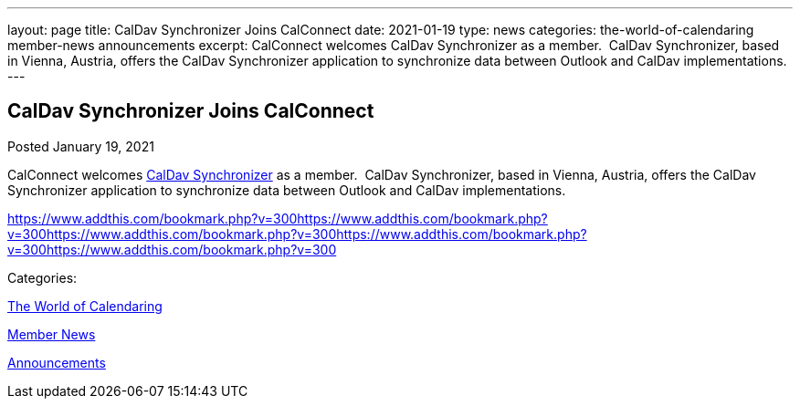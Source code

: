 ---
layout: page
title: CalDav Synchronizer Joins CalConnect
date: 2021-01-19
type: news
categories: the-world-of-calendaring member-news announcements
excerpt: CalConnect welcomes CalDav Synchronizer as a member.  CalDav Synchronizer, based in Vienna, Austria, offers the CalDav Synchronizer application to synchronize data between Outlook and CalDav implementations. 
---

== CalDav Synchronizer Joins CalConnect

[[node-540]]
Posted January 19, 2021 

CalConnect welcomes https://caldavsynchronizer.org/[CalDav Synchronizer] as a member.&nbsp; CalDav Synchronizer, based in Vienna, Austria, offers the CalDav Synchronizer application to synchronize data between Outlook and CalDav implementations.&nbsp;

https://www.addthis.com/bookmark.php?v=300https://www.addthis.com/bookmark.php?v=300https://www.addthis.com/bookmark.php?v=300https://www.addthis.com/bookmark.php?v=300https://www.addthis.com/bookmark.php?v=300

Categories:&nbsp;

link:/news/the-world-of-calendaring[The World of Calendaring]

link:/news/member-news[Member News]

link:/news/announcements[Announcements]

